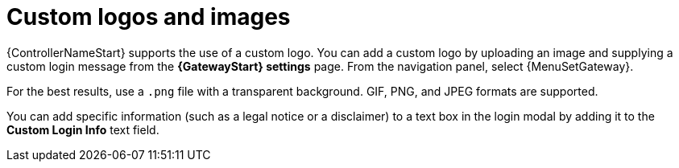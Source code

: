 [id="controller-custom-logos"]

= Custom logos and images

{ControllerNameStart} supports the use of a custom logo.
You can add a custom logo by uploading an image and supplying a custom login message from the *{GatewayStart} settings* page. From the navigation panel, select {MenuSetGateway}.
//image::ag-configure-aap-ui.png[Custom logo]

For the best results, use a `.png` file with a transparent background.
GIF, PNG, and JPEG formats are supported.

You can add specific information (such as a legal notice or a disclaimer) to a text box in the login modal by adding it to the *Custom Login Info* text field.

//.Example
//You upload a specific logo and add the following text:

//image::ag-configure-tower-ui-logo-filled.png[Logo example]

//The {PlatformNameShort} login dialog resembles the following:

//image::ag-configure-aap-ui-angry-spud-login.png[Logo example 2]

//Select btn:[Revert] to use the standard {ControllerName} logo.
